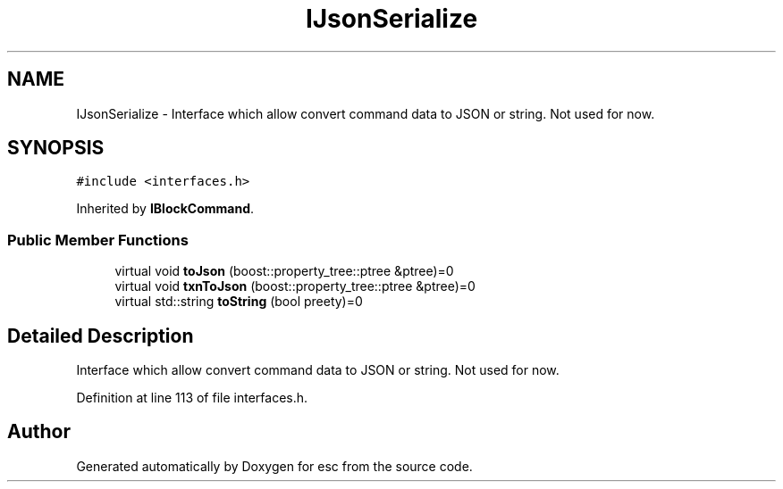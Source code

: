 .TH "IJsonSerialize" 3 "Tue Jun 12 2018" "esc" \" -*- nroff -*-
.ad l
.nh
.SH NAME
IJsonSerialize \- Interface which allow convert command data to JSON or string\&. Not used for now\&.  

.SH SYNOPSIS
.br
.PP
.PP
\fC#include <interfaces\&.h>\fP
.PP
Inherited by \fBIBlockCommand\fP\&.
.SS "Public Member Functions"

.in +1c
.ti -1c
.RI "virtual void \fBtoJson\fP (boost::property_tree::ptree &ptree)=0"
.br
.ti -1c
.RI "virtual void \fBtxnToJson\fP (boost::property_tree::ptree &ptree)=0"
.br
.ti -1c
.RI "virtual std::string \fBtoString\fP (bool preety)=0"
.br
.in -1c
.SH "Detailed Description"
.PP 
Interface which allow convert command data to JSON or string\&. Not used for now\&. 
.PP
Definition at line 113 of file interfaces\&.h\&.

.SH "Author"
.PP 
Generated automatically by Doxygen for esc from the source code\&.
